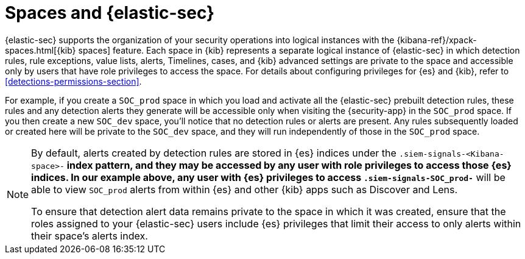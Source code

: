 [[security-spaces]]
= Spaces and {elastic-sec}

{elastic-sec} supports the organization of your security operations into
logical instances with the {kibana-ref}/xpack-spaces.html[{kib} spaces]
feature. Each space in {kib} represents a separate logical instance of
{elastic-sec} in which detection rules, rule exceptions, value lists,
alerts, Timelines, cases, and {kib} advanced settings are private to the
space and accessible only by users that have role privileges to
access the space. For details about configuring privileges for
{es} and {kib}, refer to <<detections-permissions-section>>.

For example, if you create a `SOC_prod` space in which you load and
activate all the {elastic-sec} prebuilt detection rules, these rules and
any detection alerts they generate will be accessible only when visiting
the {security-app} in the `SOC_prod` space. If you then create a new
`SOC_dev` space, you'll notice that no detection rules or alerts are
present. Any rules subsequently loaded or created here will be private to
the `SOC_dev` space, and they will run independently of those in the
`SOC_prod` space.

[NOTE]
===== 
By default, alerts created by detection rules are stored in {es} indices
under the `.siem-signals-<Kibana-space>-*` index pattern, and they may be
accessed by any user with role privileges to access those
{es} indices. In our example above, any user with {es} privileges to access
`.siem-signals-SOC_prod-*` will be able to view `SOC_prod` alerts from
within {es} and other {kib} apps such as Discover and Lens. 

To ensure that detection alert data remains private to the space in which
it was created, ensure that the roles assigned to your {elastic-sec} users
include {es} privileges that limit their access to only alerts
within their space's alerts index. 
=====
